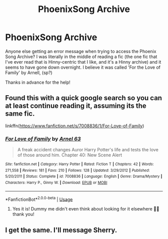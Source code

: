 #+TITLE: PhoenixSong Archive

* PhoenixSong Archive
:PROPERTIES:
:Author: blackpixie394
:Score: 8
:DateUnix: 1567678155.0
:DateShort: 2019-Sep-05
:FlairText: Discussion
:END:
Anyone else getting an error message when trying to access the Phoenix Song Archive? I was literally in the middle of reading a fic (the one fic that I've ever read that is Hinny-centric that I like, and it's a Hinny archive) and it seems to have gone down overnight. I believe it was called 'For the Love of Family' by Arnell, (sp?)

Thanks in advance for the help!


** Found this with a quick google search so you can at least continue reading it, assuming its the same fic.

linkffn([[https://www.fanfiction.net/s/7008836/1/For-Love-of-Family]])
:PROPERTIES:
:Author: Wombarly
:Score: 2
:DateUnix: 1567691772.0
:DateShort: 2019-Sep-05
:END:

*** [[https://www.fanfiction.net/s/7008836/1/][*/For Love of Family/*]] by [[https://www.fanfiction.net/u/2554252/Arnel-63][/Arnel 63/]]

#+begin_quote
  A freak accident changes Auror Harry Potter's life and tests the love of those around him. Chapter 40: New Scene Alert
#+end_quote

^{/Site/:} ^{fanfiction.net} ^{*|*} ^{/Category/:} ^{Harry} ^{Potter} ^{*|*} ^{/Rated/:} ^{Fiction} ^{T} ^{*|*} ^{/Chapters/:} ^{42} ^{*|*} ^{/Words/:} ^{271,558} ^{*|*} ^{/Reviews/:} ^{181} ^{*|*} ^{/Favs/:} ^{210} ^{*|*} ^{/Follows/:} ^{128} ^{*|*} ^{/Updated/:} ^{3/29/2012} ^{*|*} ^{/Published/:} ^{5/20/2011} ^{*|*} ^{/Status/:} ^{Complete} ^{*|*} ^{/id/:} ^{7008836} ^{*|*} ^{/Language/:} ^{English} ^{*|*} ^{/Genre/:} ^{Drama/Mystery} ^{*|*} ^{/Characters/:} ^{Harry} ^{P.,} ^{Ginny} ^{W.} ^{*|*} ^{/Download/:} ^{[[http://www.ff2ebook.com/old/ffn-bot/index.php?id=7008836&source=ff&filetype=epub][EPUB]]} ^{or} ^{[[http://www.ff2ebook.com/old/ffn-bot/index.php?id=7008836&source=ff&filetype=mobi][MOBI]]}

--------------

*FanfictionBot*^{2.0.0-beta} | [[https://github.com/tusing/reddit-ffn-bot/wiki/Usage][Usage]]
:PROPERTIES:
:Author: FanfictionBot
:Score: 1
:DateUnix: 1567691789.0
:DateShort: 2019-Sep-05
:END:

**** Yes it is! Dummy me didn't even think about looking for it elsewhere 🤦‍♀️ thank you!
:PROPERTIES:
:Author: blackpixie394
:Score: 1
:DateUnix: 1567840936.0
:DateShort: 2019-Sep-07
:END:


** I get the same. I'll message Sherry.
:PROPERTIES:
:Author: Herenes
:Score: 1
:DateUnix: 1567685687.0
:DateShort: 2019-Sep-05
:END:

